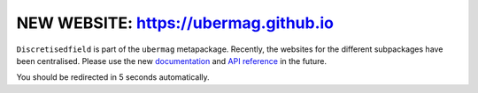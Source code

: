 NEW WEBSITE: https://ubermag.github.io
======================================

``Discretisedfield`` is part of the ``ubermag`` metapackage. Recently, the
websites for the different subpackages have been centralised. Please use the new
`documentation <https://ubermag.github.io/documentation/discretisedfield.html>`_
and `API reference <https://ubermag.github.io/api/discretisedfield.html>`_ in
the future. 

You should be redirected in 5 seconds automatically.

.. raw:: html

     <meta http-equiv="Refresh" content="5; url=https://ubermag.github.io/documentation/discretisedfield.html" />
